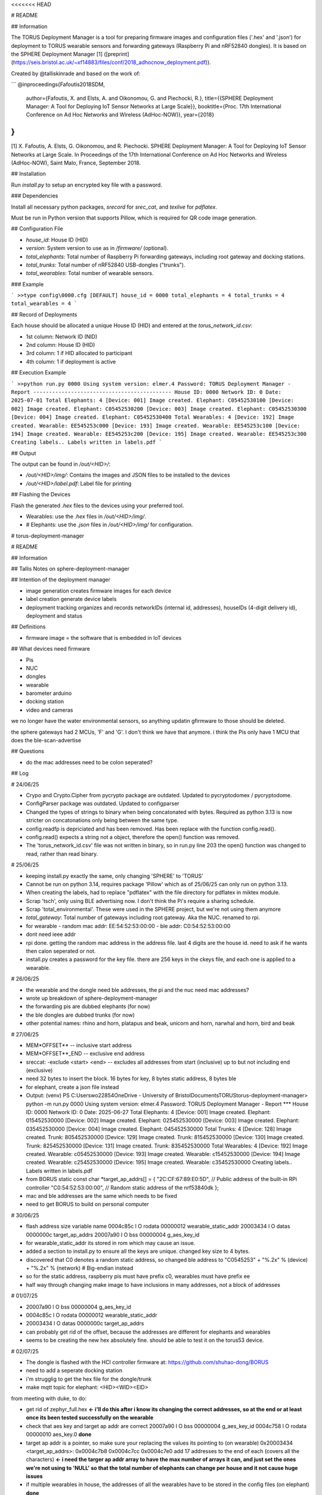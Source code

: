 <<<<<<< HEAD

# README

## Information

The TORUS Deployment Manager is a tool for preparing firmware images and configuration files ('.hex' and '.json') for deployment to TORUS wearable sensors and forwarding gateways (Raspberry Pi and nRF52840 dongles). It is based on the SPHERE Deployment Manager [1] ([preprint](https://seis.bristol.ac.uk/~xf14883/files/conf/2018_adhocnow_deployment.pdf)).

Created by @talliskinrade and based on the work of:

```
@inproceedings{Fafoutis2018SDM,
  author={Fafoutis, X. and Elsts, A. and Oikonomou, G. and Piechocki, R.},
  title={{SPHERE Deployment Manager: A Tool for Deploying IoT Sensor Networks at Large Scale}},
  booktitle={Proc. 17th International Conference on Ad Hoc Networks and Wireless (AdHoc-NOW)},
  year={2018}
}
```

[1] X. Fafoutis, A. Elsts, G. Oikonomou, and R. Piechocki. SPHERE Deployment Manager: A Tool for Deploying IoT Sensor Networks at Large Scale. In Proceedings of the 17th International Conference on Ad Hoc Networks and Wireless (AdHoc-NOW), Saint Malo, France, September 2018.

## Installation

Run `install.py` to setup an encrypted key file with a password.

### Dependencies

Install all necessary python packages, `srecord` for `srec_cat`, and `texlive` for `pdflatex`.

Must be run in Python version that supports Pillow, which is required for QR code image generation.

## Configuration File

- `house_id`: House ID (HID)
- `version`: System version to use as in `/firmware/` (optional).
- `total_elephants`: Total number of Raspberry Pi forwarding gateways, including root gateway and docking stations.
- `total_trunks`: Total number of nRF52840 USB-dongles ("trunks").
- `total_wearables`: Total number of wearable sensors.

### Example

```
>>type config\0000.cfg
[DEFAULT]
house_id = 0000
total_elephants = 4
total_trunks = 4
total_wearables = 4
```

## Record of Deployments

Each house should be allocated a unique House ID (HID) and entered at the `torus_network_id.csv`:

- 1st column: Network ID (NID)
- 2nd column: House ID (HID)
- 3rd column: 1 if HID allocated to participant
- 4th column: 1 if deployment is active

## Execution Example

```
>>python run.py 0000
Using system version: elmer.4
Password:
TORUS Deployment Manager - Report
--------------------------------------------
House ID: 0000
Network ID: 0
Date: 2025-07-01
Total Elephants: 4
[Device: 001] Image created. Elephant: C05452530100
[Device: 002] Image created. Elephant: C05452530200
[Device: 003] Image created. Elephant: C05452530300
[Device: 004] Image created. Elephant: C05452530400
Total Wearables: 4
[Device: 192] Image created. Wearable: EE545253c000
[Device: 193] Image created. Wearable: EE545253c100
[Device: 194] Image created. Wearable: EE545253c200
[Device: 195] Image created. Wearable: EE545253c300
Creating labels..
Labels written in labels.pdf
```

## Output

The output can be found in `/out/<HID>/`:

- `/out/<HID>/img/`: Contains the images and JSON files to be installed to the devices
- `/out/<HID>/label.pdf`: Label file for printing

## Flashing the Devices

Flash the generated `.hex` files to the devices using your preferred tool.

- Wearables: use the `.hex` files in `/out/<HID>/img/`.
- # Elephants: use the `.json` files in `/out/<HID>/img/` for configuration.

# torus-deployment-manager

# README

## Information

## Tallis Notes on sphere-deployment-manager

## Intention of the deployment manager

- image generation
  creates firmware images for each device
- label creation
  generate device labels
- deployment tracking
  organizes and records networkIDs (internal id, addresses), houseIDs (4-digit delivery id), deployment and status

## Definitions

- firmware image = the software that is embedded in IoT devices

## What devices need firmware

- Pis
- NUC
- dongles
- wearable
- barometer arduino
- docking station
- video and cameras

we no longer have the water environmental sensors, so anything updatin gfirmware to those should be deleted.

the sphere gateways had 2 MCUs, 'F' and 'G'. I don't think we have that anymore. i think the Pis only have 1 MCU that does the ble-scan-advertise

## Questions

- do the mac addresses need to be colon seperated?

## Log

# 24/06/25

- Crypo and Crypto.Cipher from pycrypto package are outdated. Updated to pycryptodomex / pycryptodome.
- ConfigParser package was outdated. Updated to configparser
- Changed the types of strings to binary when being concatonated with bytes. Required as python 3.13 is now stricter on concatonations only being between the same type.
- config.readfp is depriciated and has been removed. Has been replace with the function config.read().
- config.read() expects a string not a object, therefore the open() function was removed.
- The 'torus_network_id.csv' file was not written in binary, so in run.py line 203 the open() function was changed to read, rather than read binary.

# 25/06/25

- keeping install.py exactly the same, only changing 'SPHERE' to 'TORUS'
- Cannot be run on python 3.14, requires package 'Pillow' which as of 25/06/25 can only run on python 3.13.
- When creating the labels, had to replace "pdflatex" with the file directory for pdflatex in miktex module.
- Scrap 'tsch', only using BLE advertising now. I don't think the Pi's require a sharing schedule.
- Scrap 'total_environmental'. These were used in the SPHERE project, but we're not using them anymore
- `total_gateway`: Total number of gateways including root gateway. Aka the NUC. renamed to rpi.
- for wearable
  - random mac addr: EE:54:52:53:00:00
  - ble addr: C0:54:52:53:00:00
- dont need ieee addr
- rpi done. getting the random mac address in the address file. last 4 digits are the house id. need to ask if he wants then calon seperated or not.
- install.py creates a password for the key file. there are 256 keys in the ckeys file, and each one is applied to a wearable.

# 26/06/25

- the wearable and the dongle need ble addresses, the pi and the nuc need mac addresses?
- wrote up breakdown of sphere-deployment-manager
- the forwarding pis are dubbed elephants (for now)
- the ble dongles are dubbed trunks (for now)
- other potential names: rhino and horn, platapus and beak, unicorn and horn, narwhal and horn, bird and beak

# 27/06/25

- MEM*OFFSET*\* -- inclusive start address
- MEM*OFFSET*\*\_END -- exclusive end address
- sreccat: -exclude <start> <end> -- excludes all addresses from start (inclusive) up to but not including end (exclusive)
- need 32 bytes to insert the block. 16 bytes for key, 8 bytes static address, 8 bytes ble
- for elephant, create a json file instead
- Output:
  (venv) PS C:\Users\wo22854\OneDrive - University of Bristol\Documents\TORUS\torus-deployment-manager> python -m run.py 0000
  Using system version: elmer.4
  Password:
  TORUS Deployment Manager - Report
  ***
  House ID: 0000
  Network ID: 0
  Date: 2025-06-27
  Total Elephants: 4
  [Device: 001] Image created. Elephant: 015452530000
  [Device: 002] Image created. Elephant: 025452530000
  [Device: 003] Image created. Elephant: 035452530000
  [Device: 004] Image created. Elephant: 045452530000
  Total Trunks: 4
  [Device: 128] Image created. Trunk: 805452530000
  [Device: 129] Image created. Trunk: 815452530000
  [Device: 130] Image created. Trunk: 825452530000
  [Device: 131] Image created. Trunk: 835452530000
  Total Wearables: 4
  [Device: 192] Image created. Wearable: c05452530000
  [Device: 193] Image created. Wearable: c15452530000
  [Device: 194] Image created. Wearable: c25452530000
  [Device: 195] Image created. Wearable: c35452530000
  Creating labels..
  Labels written in labels.pdf
- from BORUS
  static const char \*target_ap_addrs[] = {
  "2C:CF:67:89:E0:5D", // Public address of the built-in RPi controller
  "C0:54:52:53:00:00", // Random static address of the nrf53840dk
  };
- mac and ble addresses are the same which needs to be fixed
- need to get BORUS to build on personal computer

# 30/06/25

- flash address size variable name
  0004c85c l O rodata 00000012 wearable_static_addr
  20003434 l O datas 0000000c target_ap_addrs
  20007a90 l O bss 00000004 g_aes_key_id
- for wearable_static_addr its stored in rom which may cause an issue.
- added a section to install.py to ensure all the keys are unique. changed key size to 4 bytes.
- discovered that C0 denotes a random static address, so changed ble address to "C0545253" + "%.2x" % (device) + "%.2x" % (network) # Big-endian instead
- so for the static address, raspberry pis must have prefix c0, wearables must have prefix ee
- half way through changing make image to have inclusions in many addresses, not a block of addresses

# 01/07/25

- 20007a90 l O bss 00000004 g_aes_key_id
- 0004c85c l O rodata 00000012 wearable_static_addr
- 20003434 l O datas 0000000c target_ap_addrs

- can probably get rid of the offset, because the addresses are different for elephants and wearables
- seems to be creating the new hex absolutely fine. should be able to test it on the torus53 device.

# 02/07/25

- The dongle is flashed with the HCI controller firmware at: https://github.com/shuhao-dong/BORUS
- need to add a seperate docking station
- i'm strugglig to get the hex file for the dongle/trunk
- make mqtt topic for elephant: <HID>\<WID>\<EID>

from meeting with duke, to do:

- get rid of zephyr_full.hex
  **<- i'll do this after i know its changing the correct addresses, so at the end or at least once its been tested successfully on the wearable**
- check that aes key and target ap addr are correct
  20007a90 l O bss 00000004 g_aes_key_id
  0004c758 l O rodata 00000010 aes_key.0
  **done**
- target ap addr is a pointer, so make sure your replacing the values its pointing to (on wearable)
  0x20003434 <target_ap_addrs>: 0x0004c7b8 0x0004c7cc 0x0004c7e0
  add 17 addresses to the end of each (covers all the characters)
  **<- i need the targer ap addr array to have the max number of arrays it can, and just set the ones we're not using to 'NULL' so that the total number of elephants can change per house and it not cause huge issues**
- if multiple wearables in house, the addresses of all the wearables have to be stored in the config files (on elephant)
  **done**
- docking station code is out, so add that firmware and deployment section
  **done**
- the elephant needs the mqtt topic it needs to pub to
  <HID>\<EID>
  The JSON packet should include what wearable it came from i think
  not sure how we're going to distinguish if theres multiple wearables in the house how we can tell which data comes from which wearable, and how we pass that onto the nuc.
  **done**
- the elephant needs the broker address (not sure how to do this yet)
  **done**
- confirm whether the wearable requires the addresses to be inputted as big or little endian
  done as big endian and thats whats in the addresses currently
  (gdb) x/s 0x0004c7b8
  0x4c7b8: "C0:54:52:53:00:00"
  (gdb) x/17bx 0x0004c7b8
  0x4c7b8: 0x43 0x30 0x3a 0x35 0x34 0x3a 0x35 0x32
  0x4c7c0: 0x3a 0x35 0x33 0x3a 0x30 0x30 0x3a 0x30
  0x4c7c8: 0x30
  **done**

# 03/07/25

- need to add a section for NUC
- ip addresses: 0.0.0.0 to 255.255.255.255
- max number of houses = 254
- not sure if the NUC needs the wearable addresses

# 04/07/25

- The Internet Assigned Numbers Authority (IANA) has reserved the
  following three blocks of the IP address space for private internets:
  10.0.0.0 - 10.255.255.255 (10/8 prefix)
  172.16.0.0 - 172.31.255.255 (172.16/12 prefix)
  192.168.0.0 - 192.168.255.255 (192.168/16 prefix)
  An enterprise that decides to use IP addresses out of the address
  space defined in this document can do so without any coordination
  with IANA or an Internet registry.
- I think the best way of 'reserving' the memory address is assigning them as 00:00:00:00:00, then if it doesn't begin with 'TRS' then ignore
  it.

- only change the wearables address for the wearable

- nrfjprog loop

# 07/07/25

- nrfjprog loop
  duke added a flash memory to the borus file, which we can use nrfjprog to add hex to each address, and then we've specify where in that section of memory to look for. we can use nrfjprog in the terminal to assign hex values, but we want to see if theres a way to automate it.
- BORUS/build/BORUS/zephyr/zephyr.signed.hex and BORUS/build/mcubuild/zephyr/zephyr.hex need to be merged

.. code-block:: none
  torus-deployment-manager/
    |-**pycache**/
    |-config/
      |-0000.cfg
    |-firmware/
    |-out/
      |-0000/
        |-img/
        |-qr/
        |-addresses.txt
        |-labels.aux
        |-labels.log
        |-labels.pdf
    |-.gitignore
    |-ckeys
    |-ckeys.hash
    |-enc.py
    |-install.py
    |-README.md
    |-run.py
    |-srec_cat.exe
    |-torus_network_id.csv

- what do i need to do?
i need to find a new way to get the software in firmware
figure out the best way to use the new factory data program with my deployment manager
see if theres a way for the program to run the: 
    python mk_factory_page --ble XX:XX:XX:XX:XX:XX \ 
            --ap C0:54:52:53:00:00 C0:54:52:53:00:01 C0:54:52:53:00:02 \ 
            --key 9F7B25A06852331C10425E719 \ 
            --out factory_data.hex
'command'

- > > > > > > > 12438dc86a2007be4ce26837d4384f458eb6d021
